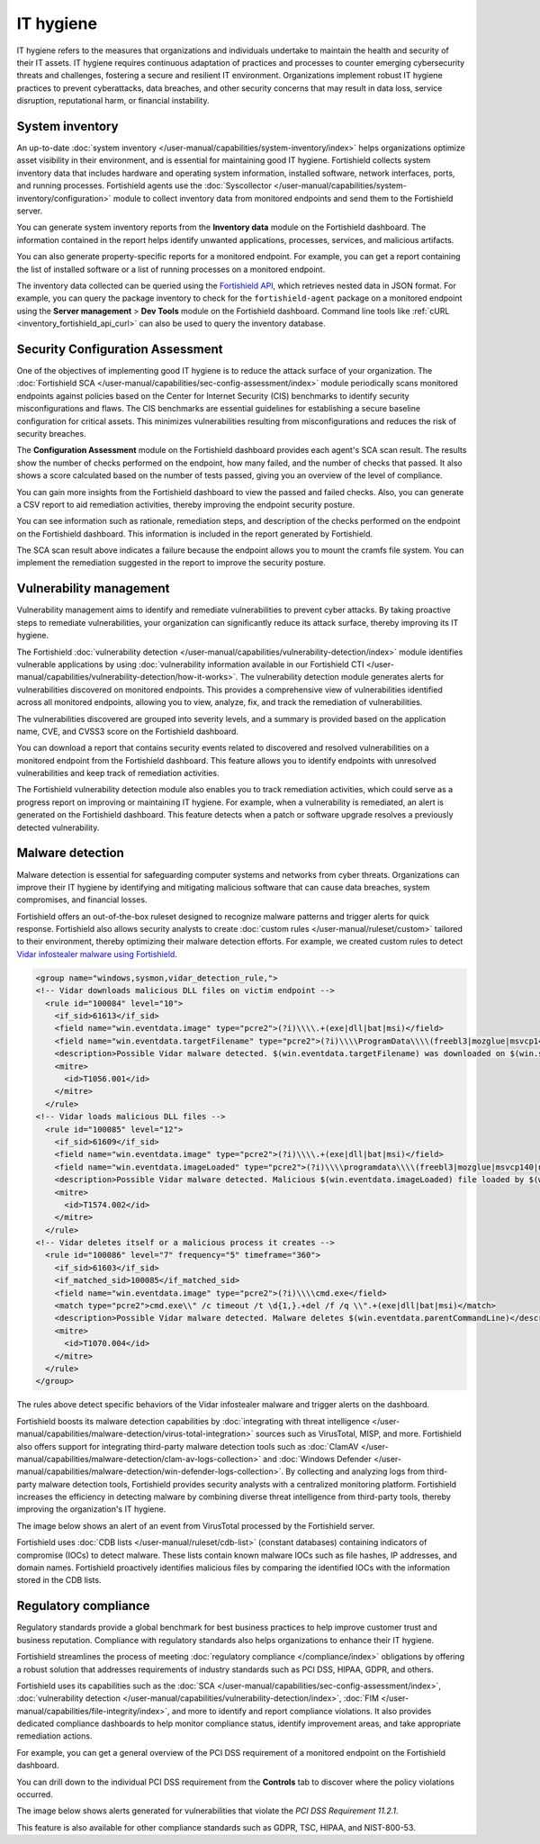 .. Copyright (C) 2015, Fortishield, Inc.

.. meta::
   :description: Fortishield collects system inventory data that includes hardware and operating system information, installed software, network interfaces, ports, and running processes. Find more information in this use case.

IT hygiene
==========

IT hygiene refers to the measures that organizations and individuals undertake to maintain the health and security of their IT assets. IT hygiene requires continuous adaptation of practices and processes to counter emerging cybersecurity threats and challenges, fostering a secure and resilient IT environment. Organizations implement robust IT hygiene practices to prevent cyberattacks, data breaches, and other security concerns that may result in data loss, service disruption, reputational harm, or financial instability.

.. _system_inventory_gs_use_case:

System inventory
----------------

An up-to-date :doc:`system inventory </user-manual/capabilities/system-inventory/index>` helps organizations optimize asset visibility in their environment, and is essential for maintaining good IT hygiene. Fortishield collects system inventory data that includes hardware and operating system information, installed software, network interfaces, ports, and running processes. Fortishield agents use the :doc:`Syscollector </user-manual/capabilities/system-inventory/configuration>` module to collect inventory data from monitored endpoints and send them to the Fortishield server.

You can generate system inventory reports from the **Inventory data** module on the Fortishield dashboard. The information contained in the report helps identify unwanted applications, processes, services, and malicious artifacts.

.. thumbnail:: /images/getting-started/use-cases/it-hygiene/inventory-data-dashboard.png
   :title: Inventory data on the Fortishield dashboard
   :alt: Inventory data on the Fortishield dashboard
   :align: center
   :width: 80%

You can also generate property-specific reports for a monitored endpoint. For example, you can get a report containing the list of installed software or a list of running processes on a monitored endpoint.

.. thumbnail:: /images/getting-started/use-cases/it-hygiene/inventory-data-download.png
   :title: Inventory data download
   :alt: Inventory data download
   :align: center
   :width: 80%

The inventory data collected can be queried using the `Fortishield API <https://documentation.fortishield.com/|FORTISHIELD_CURRENT_MINOR|/user-manual/api/reference.html#tag/Syscollector>`__, which retrieves nested data in JSON format. For example, you can query the package inventory to check for the ``fortishield-agent`` package on a monitored endpoint using the **Server management** > **Dev Tools** module on the Fortishield dashboard. Command line tools like :ref:`cURL <inventory_fortishield_api_curl>` can also be used to query the inventory database.

.. thumbnail:: /images/getting-started/use-cases/it-hygiene/inventory-querying-api.png
   :title: Querying the package inventory using the Dev Tools
   :alt: Querying the package inventory using the Dev Tools
   :align: center
   :width: 80%

Security Configuration Assessment
---------------------------------

One of the objectives of implementing good IT hygiene is to reduce the attack surface of your organization. The :doc:`Fortishield SCA </user-manual/capabilities/sec-config-assessment/index>` module periodically scans monitored endpoints against policies based on the Center for Internet Security (CIS) benchmarks to identify security misconfigurations and flaws. The CIS benchmarks are essential guidelines for establishing a secure baseline configuration for critical assets. This minimizes vulnerabilities resulting from misconfigurations and reduces the risk of security breaches.

The **Configuration Assessment** module on the Fortishield dashboard provides each agent's SCA scan result. The results show the number of checks performed on the endpoint, how many failed, and the number of checks that passed. It also shows a score calculated based on the number of tests passed, giving you an overview of the level of compliance.

.. thumbnail:: /images/getting-started/use-cases/it-hygiene/sca-results.png
   :title: Configuration Assessment results
   :alt: Configuration Assessment results
   :align: center
   :width: 80%

You can gain more insights from the Fortishield dashboard to view the passed and failed checks. Also, you can generate a CSV report to aid remediation activities, thereby improving the endpoint security posture.

.. thumbnail:: /images/getting-started/use-cases/it-hygiene/sca-results-details.png
   :title: SCA results details and download
   :alt: SCA results details and download
   :align: center
   :width: 80%

You can see information such as rationale, remediation steps, and description of the checks performed on the endpoint on the Fortishield dashboard. This information is included in the report generated by Fortishield.

.. thumbnail:: /images/getting-started/use-cases/it-hygiene/sca-check-result-details.png
   :title: SCA check result details
   :alt: SCA check result details
   :align: center
   :width: 80%

The SCA scan result above indicates a failure because the endpoint allows you to mount the cramfs file system. You can implement the remediation suggested in the report to improve the security posture.

Vulnerability management
------------------------

Vulnerability management aims to identify and remediate vulnerabilities to prevent cyber attacks. By taking proactive steps to remediate vulnerabilities, your organization can significantly reduce its attack surface, thereby improving its IT hygiene.

The Fortishield :doc:`vulnerability detection </user-manual/capabilities/vulnerability-detection/index>` module identifies vulnerable applications by using :doc:`vulnerability information available in our Fortishield CTI </user-manual/capabilities/vulnerability-detection/how-it-works>`. The vulnerability detection module generates alerts for vulnerabilities discovered on monitored endpoints. This provides a comprehensive view of vulnerabilities identified across all monitored endpoints, allowing you to view, analyze, fix, and track the remediation of vulnerabilities.

The vulnerabilities discovered are grouped into severity levels, and a summary is provided based on the application name, CVE, and CVSS3 score on the Fortishield dashboard.

.. thumbnail:: /images/getting-started/use-cases/it-hygiene/vulnerabilities-inventory-dashboard.png
   :title: Vulnerability Detection inventory dashboard
   :alt: Vulnerability Detection inventory dashboard
   :align: center
   :width: 80%

You can download a report that contains security events related to discovered and resolved vulnerabilities on a monitored endpoint from the Fortishield dashboard. This feature allows you to identify endpoints with unresolved vulnerabilities and keep track of remediation activities.

.. thumbnail:: /images/getting-started/use-cases/it-hygiene/vulnerabilities-data-download.png
   :title: Vulnerabilities data download
   :alt: Vulnerabilities data download
   :align: center
   :width: 80%

The Fortishield vulnerability detection module also enables you to track remediation activities, which could serve as a progress report on improving or maintaining IT hygiene. For example, when a vulnerability is remediated, an alert is generated on the Fortishield dashboard. This feature detects when a patch or software upgrade resolves a previously detected vulnerability.

.. thumbnail:: /images/getting-started/use-cases/it-hygiene/remediation-alerts.png
   :title: Remediation alerts
   :alt: Remediation alerts
   :align: center
   :width: 80%

Malware detection
-----------------

Malware detection is essential for safeguarding computer systems and networks from cyber threats. Organizations can improve their IT hygiene by identifying and mitigating malicious software that can cause data breaches, system compromises, and financial losses.

Fortishield offers an out-of-the-box ruleset designed to recognize malware patterns and trigger alerts for quick response. Fortishield also allows security analysts to create :doc:`custom rules </user-manual/ruleset/custom>` tailored to their environment, thereby optimizing their malware detection efforts. For example, we created custom rules to detect `Vidar infostealer malware using Fortishield <https://fortishield.com/blog/detecting-vidar-infostealer-with-fortishield/>`__.

.. code-block:: xml

   <group name="windows,sysmon,vidar_detection_rule,">
   <!-- Vidar downloads malicious DLL files on victim endpoint -->
     <rule id="100084" level="10">
       <if_sid>61613</if_sid>
       <field name="win.eventdata.image" type="pcre2">(?i)\\\\.+(exe|dll|bat|msi)</field>
       <field name="win.eventdata.targetFilename" type="pcre2">(?i)\\\\ProgramData\\\\(freebl3|mozglue|msvcp140|nss3|softokn3|vcruntime140)\.dll</field>
       <description>Possible Vidar malware detected. $(win.eventdata.targetFilename) was downloaded on $(win.system.computer)</description>
       <mitre>
         <id>T1056.001</id>
       </mitre>
     </rule>
   <!-- Vidar loads malicious DLL files -->
     <rule id="100085" level="12">
       <if_sid>61609</if_sid>
       <field name="win.eventdata.image" type="pcre2">(?i)\\\\.+(exe|dll|bat|msi)</field>
       <field name="win.eventdata.imageLoaded" type="pcre2">(?i)\\\\programdata\\\\(freebl3|mozglue|msvcp140|nss3|softokn3|vcruntime140)\.dll</field>
       <description>Possible Vidar malware detected. Malicious $(win.eventdata.imageLoaded) file loaded by $(win.eventdata.image)</description>
       <mitre>
         <id>T1574.002</id>
       </mitre>
     </rule>
   <!-- Vidar deletes itself or a malicious process it creates -->
     <rule id="100086" level="7" frequency="5" timeframe="360">
       <if_sid>61603</if_sid>
       <if_matched_sid>100085</if_matched_sid>
       <field name="win.eventdata.image" type="pcre2">(?i)\\\\cmd.exe</field>
       <match type="pcre2">cmd.exe\\" /c timeout /t \d{1,}.+del /f /q \\".+(exe|dll|bat|msi)</match>
       <description>Possible Vidar malware detected. Malware deletes $(win.eventdata.parentCommandLine)</description>
       <mitre>
         <id>T1070.004</id>
       </mitre>
     </rule>
   </group>

The rules above detect specific behaviors of the Vidar infostealer malware and trigger alerts on the dashboard.

.. thumbnail:: /images/getting-started/use-cases/it-hygiene/vidar-malware-alerts.png
   :title: Vidar malware alerts
   :alt: Vidar malware alerts
   :align: center
   :width: 80%

Fortishield boosts its malware detection capabilities by :doc:`integrating with threat intelligence </user-manual/capabilities/malware-detection/virus-total-integration>` sources such as VirusTotal, MISP, and more. Fortishield also offers support for integrating third-party malware detection tools such as :doc:`ClamAV </user-manual/capabilities/malware-detection/clam-av-logs-collection>` and :doc:`Windows Defender </user-manual/capabilities/malware-detection/win-defender-logs-collection>`. By collecting and analyzing logs from third-party malware detection tools, Fortishield provides security analysts with a centralized monitoring platform. Fortishield increases the efficiency in detecting malware by combining diverse threat intelligence from third-party tools, thereby improving the organization's IT hygiene.

The image below shows an alert of an event from VirusTotal processed by the Fortishield server.

.. thumbnail:: /images/getting-started/use-cases/it-hygiene/virustotal-finding-alert.png
   :title: VirusTotal finding alert
   :alt: VirusTotal finding alert
   :align: center
   :width: 80%

Fortishield uses :doc:`CDB lists </user-manual/ruleset/cdb-list>` (constant databases) containing indicators of compromise (IOCs) to detect malware. These lists contain known malware IOCs such as file hashes, IP addresses, and domain names. Fortishield proactively identifies malicious files by comparing the identified IOCs with the information stored in the CDB lists.

.. thumbnail:: /images/getting-started/use-cases/it-hygiene/malware-detected-alert.png
   :title: Malware detected alert
   :alt: Malware detected alert
   :align: center
   :width: 80%

Regulatory compliance
---------------------

Regulatory standards provide a global benchmark for best business practices to help improve customer trust and business reputation. Compliance with regulatory standards also helps organizations to enhance their IT hygiene.

Fortishield streamlines the process of meeting :doc:`regulatory compliance </compliance/index>` obligations by offering a robust solution that addresses requirements of industry standards such as PCI DSS, HIPAA, GDPR, and others.

.. thumbnail:: /images/getting-started/use-cases/it-hygiene/regulatory-compliance-module.png
   :title: Regulatory compliance module
   :alt: Regulatory compliance module
   :align: center
   :width: 80%

Fortishield uses its capabilities such as the :doc:`SCA </user-manual/capabilities/sec-config-assessment/index>`, :doc:`vulnerability detection </user-manual/capabilities/vulnerability-detection/index>`, :doc:`FIM </user-manual/capabilities/file-integrity/index>`, and more to identify and report compliance violations. It also provides dedicated compliance dashboards to help monitor compliance status, identify improvement areas, and take appropriate remediation actions.

For example, you can get a general overview of the PCI DSS requirement of a monitored endpoint on the Fortishield dashboard.

.. thumbnail:: /images/getting-started/use-cases/it-hygiene/pci-dss-dashboard.png
   :title: PCI DSS dashboard
   :alt: PCI DSS dashboard
   :align: center
   :width: 80%

You can drill down to the individual PCI DSS requirement from the **Controls** tab to discover where the policy violations occurred.

.. thumbnail:: /images/getting-started/use-cases/it-hygiene/pci-dss-requirement-violations.png
   :title: PCI DSS requirement violations
   :alt: PCI DSS requirement violations
   :align: center
   :width: 80%

The image below shows alerts generated for vulnerabilities that violate the *PCI DSS Requirement 11.2.1*.

.. thumbnail:: /images/getting-started/use-cases/it-hygiene/pci-dss-requirement-violation-details.png
   :title: PCI DSS requirement violation details
   :alt: PCI DSS requirement violation details
   :align: center
   :width: 80%

This feature is also available for other compliance standards such as GDPR, TSC, HIPAA, and  NIST-800-53.